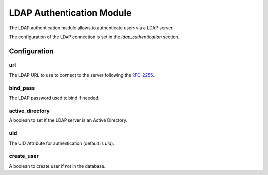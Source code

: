 LDAP Authentication Module
##########################

The LDAP authentication module allows to authenticate users via a LDAP server.

The configuration of the LDAP connection is set in the `ldap_authentication`
section.

Configuration
*************

uri
---

The LDAP URL to use to connect to the server following the RFC-2255_.

bind_pass
---------

The LDAP password used to bind if needed.

active_directory
----------------

A boolean to set if the LDAP server is an Active Directory.

uid
---

The UID Attribute for authentication (default is `uid`).

create_user
-----------

A boolean to create user if not in the database.

.. _RFC-2255: http://tools.ietf.org/html/rfc2255
